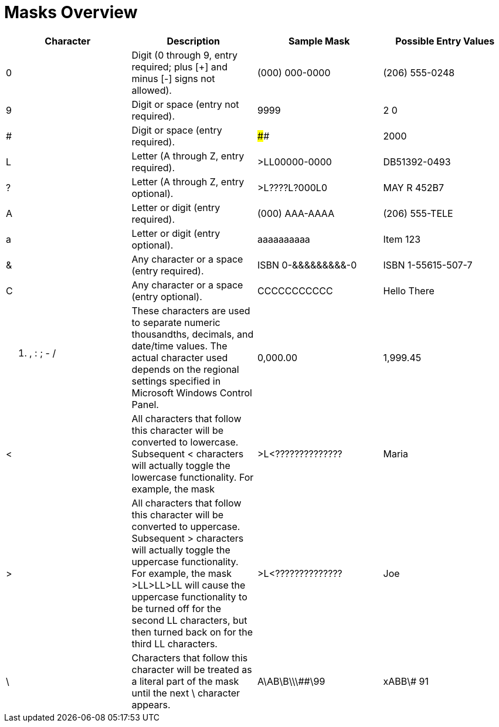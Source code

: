 ﻿////

|metadata|
{
    "name": "webmaskeditor-overview-of-masks",
    "controlName": ["WebMaskEditor"],
    "tags": [],
    "guid": "{BA143DA5-223B-4C54-B8FA-C8B03370C049}",  
    "buildFlags": [],
    "createdOn": "2009-03-06T14:54:44Z"
}
|metadata|
////

= Masks Overview

[options="header", cols="a,a,a,a"]
|====
|Character|Description|Sample Mask|Possible Entry Values

|0
|Digit (0 through 9, entry required; plus [+] and minus [-] signs not allowed).
|(000) 000-0000
|(206) 555-0248

|9
|Digit or space (entry not required).
|9999
|2 0

|#
|Digit or space (entry required).
|####
|2000

|L
|Letter (A through Z, entry required).
|>LL00000-0000
|DB51392-0493

|?
|Letter (A through Z, entry optional).
|>L????L?000L0
|MAY R 452B7

|A
|Letter or digit (entry required).
|(000) AAA-AAAA
|(206) 555-TELE

|a
|Letter or digit (entry optional).
|aaaaaaaaaa
|Item 123

|&
|Any character or a space (entry required).
|ISBN 0-&&&&&&&&&-0
|ISBN 1-55615-507-7

|C
|Any character or a space (entry optional).
|CCCCCCCCCCC
|Hello There

|. , : ; - /
|These characters are used to separate numeric thousandths, decimals, and date/time values. The actual character used depends on the regional settings specified in Microsoft Windows Control Panel.
|0,000.00
|1,999.45

|<
|All characters that follow this character will be converted to lowercase. Subsequent < characters will actually toggle the lowercase functionality. For example, the mask
|>L<??????????????
|Maria

|>
|All characters that follow this character will be converted to uppercase. Subsequent > characters will actually toggle the uppercase functionality. For example, the mask >LL>LL>LL will cause the uppercase functionality to be turned off for the second LL characters, but then turned back on for the third LL characters.
|>L<??????????????
|Joe

|\
|Characters that follow this character will be treated as a literal part of the mask until the next \ character appears.
|A\AB\B\\\##\99
|xABB\# 91

|====